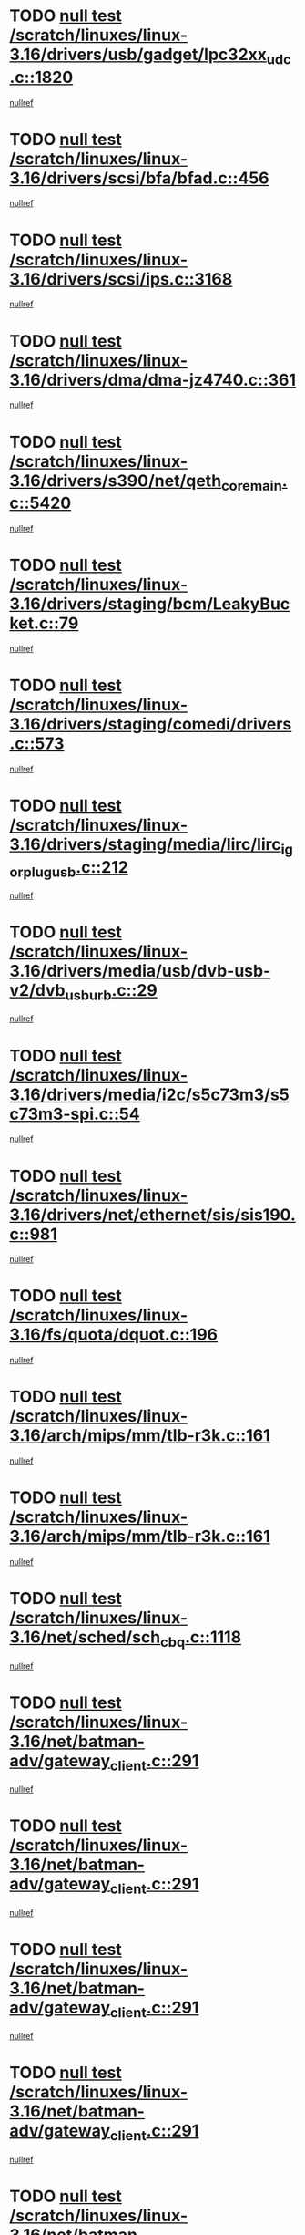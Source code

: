 * TODO [[view:/scratch/linuxes/linux-3.16/drivers/usb/gadget/lpc32xx_udc.c::face=ovl-face1::linb=1820::colb=7::cole=10][null test /scratch/linuxes/linux-3.16/drivers/usb/gadget/lpc32xx_udc.c::1820]]
[[view:/scratch/linuxes/linux-3.16/drivers/usb/gadget/lpc32xx_udc.c::face=ovl-face2::linb=1822::colb=15::cole=18][nullref]]
* TODO [[view:/scratch/linuxes/linux-3.16/drivers/scsi/bfa/bfad.c::face=ovl-face1::linb=456::colb=12::cole=18][null test /scratch/linuxes/linux-3.16/drivers/scsi/bfa/bfad.c::456]]
[[view:/scratch/linuxes/linux-3.16/drivers/scsi/bfa/bfad.c::face=ovl-face2::linb=460::colb=22::cole=30][nullref]]
* TODO [[view:/scratch/linuxes/linux-3.16/drivers/scsi/ips.c::face=ovl-face1::linb=3168::colb=6::cole=19][null test /scratch/linuxes/linux-3.16/drivers/scsi/ips.c::3168]]
[[view:/scratch/linuxes/linux-3.16/drivers/scsi/ips.c::face=ovl-face2::linb=3209::colb=44::cole=48][nullref]]
* TODO [[view:/scratch/linuxes/linux-3.16/drivers/dma/dma-jz4740.c::face=ovl-face1::linb=361::colb=6::cole=16][null test /scratch/linuxes/linux-3.16/drivers/dma/dma-jz4740.c::361]]
[[view:/scratch/linuxes/linux-3.16/drivers/dma/dma-jz4740.c::face=ovl-face2::linb=364::colb=36::cole=43][nullref]]
* TODO [[view:/scratch/linuxes/linux-3.16/drivers/s390/net/qeth_core_main.c::face=ovl-face1::linb=5420::colb=6::cole=22][null test /scratch/linuxes/linux-3.16/drivers/s390/net/qeth_core_main.c::5420]]
[[view:/scratch/linuxes/linux-3.16/drivers/s390/net/qeth_core_main.c::face=ovl-face2::linb=5428::colb=25::cole=30][nullref]]
* TODO [[view:/scratch/linuxes/linux-3.16/drivers/staging/bcm/LeakyBucket.c::face=ovl-face1::linb=79::colb=13::cole=20][null test /scratch/linuxes/linux-3.16/drivers/staging/bcm/LeakyBucket.c::79]]
[[view:/scratch/linuxes/linux-3.16/drivers/staging/bcm/LeakyBucket.c::face=ovl-face2::linb=81::colb=149::cole=157][nullref]]
* TODO [[view:/scratch/linuxes/linux-3.16/drivers/staging/comedi/drivers.c::face=ovl-face1::linb=573::colb=5::cole=9][null test /scratch/linuxes/linux-3.16/drivers/staging/comedi/drivers.c::573]]
[[view:/scratch/linuxes/linux-3.16/drivers/staging/comedi/drivers.c::face=ovl-face2::linb=576::colb=49::cole=53][nullref]]
* TODO [[view:/scratch/linuxes/linux-3.16/drivers/staging/media/lirc/lirc_igorplugusb.c::face=ovl-face1::linb=212::colb=6::cole=8][null test /scratch/linuxes/linux-3.16/drivers/staging/media/lirc/lirc_igorplugusb.c::212]]
[[view:/scratch/linuxes/linux-3.16/drivers/staging/media/lirc/lirc_igorplugusb.c::face=ovl-face2::linb=213::colb=15::cole=21][nullref]]
* TODO [[view:/scratch/linuxes/linux-3.16/drivers/media/usb/dvb-usb-v2/dvb_usb_urb.c::face=ovl-face1::linb=29::colb=6::cole=7][null test /scratch/linuxes/linux-3.16/drivers/media/usb/dvb-usb-v2/dvb_usb_urb.c::29]]
[[view:/scratch/linuxes/linux-3.16/drivers/media/usb/dvb-usb-v2/dvb_usb_urb.c::face=ovl-face2::linb=31::colb=14::cole=18][nullref]]
* TODO [[view:/scratch/linuxes/linux-3.16/drivers/media/i2c/s5c73m3/s5c73m3-spi.c::face=ovl-face1::linb=54::colb=5::cole=12][null test /scratch/linuxes/linux-3.16/drivers/media/i2c/s5c73m3/s5c73m3-spi.c::54]]
[[view:/scratch/linuxes/linux-3.16/drivers/media/i2c/s5c73m3/s5c73m3-spi.c::face=ovl-face2::linb=55::colb=20::cole=23][nullref]]
* TODO [[view:/scratch/linuxes/linux-3.16/drivers/net/ethernet/sis/sis190.c::face=ovl-face1::linb=981::colb=7::cole=8][null test /scratch/linuxes/linux-3.16/drivers/net/ethernet/sis/sis190.c::981]]
[[view:/scratch/linuxes/linux-3.16/drivers/net/ethernet/sis/sis190.c::face=ovl-face2::linb=984::colb=22::cole=25][nullref]]
* TODO [[view:/scratch/linuxes/linux-3.16/fs/quota/dquot.c::face=ovl-face1::linb=196::colb=6::cole=11][null test /scratch/linuxes/linux-3.16/fs/quota/dquot.c::196]]
[[view:/scratch/linuxes/linux-3.16/fs/quota/dquot.c::face=ovl-face2::linb=210::colb=22::cole=29][nullref]]
* TODO [[view:/scratch/linuxes/linux-3.16/arch/mips/mm/tlb-r3k.c::face=ovl-face1::linb=161::colb=6::cole=9][null test /scratch/linuxes/linux-3.16/arch/mips/mm/tlb-r3k.c::161]]
[[view:/scratch/linuxes/linux-3.16/arch/mips/mm/tlb-r3k.c::face=ovl-face2::linb=166::colb=57::cole=62][nullref]]
* TODO [[view:/scratch/linuxes/linux-3.16/arch/mips/mm/tlb-r3k.c::face=ovl-face1::linb=161::colb=6::cole=9][null test /scratch/linuxes/linux-3.16/arch/mips/mm/tlb-r3k.c::161]]
[[view:/scratch/linuxes/linux-3.16/arch/mips/mm/tlb-r3k.c::face=ovl-face2::linb=168::colb=33::cole=38][nullref]]
* TODO [[view:/scratch/linuxes/linux-3.16/net/sched/sch_cbq.c::face=ovl-face1::linb=1118::colb=5::cole=10][null test /scratch/linuxes/linux-3.16/net/sched/sch_cbq.c::1118]]
[[view:/scratch/linuxes/linux-3.16/net/sched/sch_cbq.c::face=ovl-face2::linb=1119::colb=50::cole=57][nullref]]
* TODO [[view:/scratch/linuxes/linux-3.16/net/batman-adv/gateway_client.c::face=ovl-face1::linb=291::colb=27::cole=34][null test /scratch/linuxes/linux-3.16/net/batman-adv/gateway_client.c::291]]
[[view:/scratch/linuxes/linux-3.16/net/batman-adv/gateway_client.c::face=ovl-face2::linb=305::colb=15::cole=24][nullref]]
* TODO [[view:/scratch/linuxes/linux-3.16/net/batman-adv/gateway_client.c::face=ovl-face1::linb=291::colb=27::cole=34][null test /scratch/linuxes/linux-3.16/net/batman-adv/gateway_client.c::291]]
[[view:/scratch/linuxes/linux-3.16/net/batman-adv/gateway_client.c::face=ovl-face2::linb=306::colb=15::cole=29][nullref]]
* TODO [[view:/scratch/linuxes/linux-3.16/net/batman-adv/gateway_client.c::face=ovl-face1::linb=291::colb=27::cole=34][null test /scratch/linuxes/linux-3.16/net/batman-adv/gateway_client.c::291]]
[[view:/scratch/linuxes/linux-3.16/net/batman-adv/gateway_client.c::face=ovl-face2::linb=307::colb=15::cole=29][nullref]]
* TODO [[view:/scratch/linuxes/linux-3.16/net/batman-adv/gateway_client.c::face=ovl-face1::linb=291::colb=27::cole=34][null test /scratch/linuxes/linux-3.16/net/batman-adv/gateway_client.c::291]]
[[view:/scratch/linuxes/linux-3.16/net/batman-adv/gateway_client.c::face=ovl-face2::linb=308::colb=15::cole=27][nullref]]
* TODO [[view:/scratch/linuxes/linux-3.16/net/batman-adv/gateway_client.c::face=ovl-face1::linb=291::colb=27::cole=34][null test /scratch/linuxes/linux-3.16/net/batman-adv/gateway_client.c::291]]
[[view:/scratch/linuxes/linux-3.16/net/batman-adv/gateway_client.c::face=ovl-face2::linb=309::colb=15::cole=27][nullref]]
* TODO [[view:/scratch/linuxes/linux-3.16/net/ipv4/devinet.c::face=ovl-face1::linb=971::colb=7::cole=10][null test /scratch/linuxes/linux-3.16/net/ipv4/devinet.c::971]]
[[view:/scratch/linuxes/linux-3.16/net/ipv4/devinet.c::face=ovl-face2::linb=973::colb=21::cole=29][nullref]]
* TODO [[view:/scratch/linuxes/linux-3.16/net/ipv4/igmp.c::face=ovl-face1::linb=543::colb=6::cole=9][null test /scratch/linuxes/linux-3.16/net/ipv4/igmp.c::543]]
[[view:/scratch/linuxes/linux-3.16/net/ipv4/igmp.c::face=ovl-face2::linb=546::colb=12::cole=21][nullref]]
* TODO [[view:/scratch/linuxes/linux-3.16/net/ipv6/addrconf.c::face=ovl-face1::linb=2263::colb=6::cole=9][null test /scratch/linuxes/linux-3.16/net/ipv6/addrconf.c::2263]]
[[view:/scratch/linuxes/linux-3.16/net/ipv6/addrconf.c::face=ovl-face2::linb=2291::colb=22::cole=26][nullref]]
* TODO [[view:/scratch/linuxes/linux-3.16/net/ipv6/mcast.c::face=ovl-face1::linb=1793::colb=6::cole=9][null test /scratch/linuxes/linux-3.16/net/ipv6/mcast.c::1793]]
[[view:/scratch/linuxes/linux-3.16/net/ipv6/mcast.c::face=ovl-face2::linb=1794::colb=40::cole=44][nullref]]
* TODO [[view:/scratch/linuxes/linux-3.16/net/nfc/llcp_core.c::face=ovl-face1::linb=725::colb=13::cole=22][null test /scratch/linuxes/linux-3.16/net/nfc/llcp_core.c::725]]
[[view:/scratch/linuxes/linux-3.16/net/nfc/llcp_core.c::face=ovl-face2::linb=762::colb=31::cole=47][nullref]]
* TODO [[view:/scratch/linuxes/linux-3.16/net/decnet/af_decnet.c::face=ovl-face1::linb=1252::colb=6::cole=9][null test /scratch/linuxes/linux-3.16/net/decnet/af_decnet.c::1252]]
[[view:/scratch/linuxes/linux-3.16/net/decnet/af_decnet.c::face=ovl-face2::linb=1256::colb=19::cole=22][nullref]]
